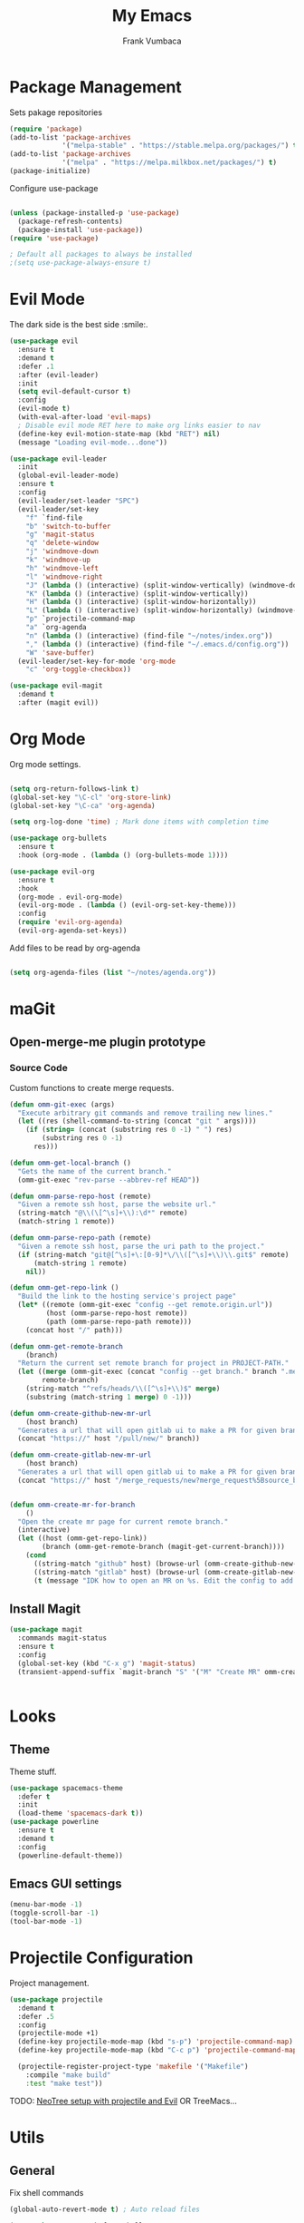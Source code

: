 #+TITLE: My Emacs
#+AUTHOR: Frank Vumbaca

* Package Management
  Sets pakage repositories
#+BEGIN_SRC emacs-lisp
(require 'package)
(add-to-list 'package-archives
             '("melpa-stable" . "https://stable.melpa.org/packages/") t)
(add-to-list 'package-archives
             '("melpa" . "https://melpa.milkbox.net/packages/") t)
(package-initialize)

#+END_SRC

Configure use-package
#+BEGIN_SRC emacs-lisp

(unless (package-installed-p 'use-package)
  (package-refresh-contents)
  (package-install 'use-package))
(require 'use-package)

; Default all packages to always be installed
;(setq use-package-always-ensure t)

#+END_SRC

* Evil Mode
  The dark side is the best side :smile:.
#+BEGIN_SRC emacs-lisp
(use-package evil
  :ensure t
  :demand t
  :defer .1
  :after (evil-leader)
  :init
  (setq evil-default-cursor t)
  :config
  (evil-mode t)
  (with-eval-after-load 'evil-maps)
  ; Disable evil mode RET here to make org links easier to nav
  (define-key evil-motion-state-map (kbd "RET") nil)
  (message "Loading evil-mode...done"))

(use-package evil-leader
  :init
  (global-evil-leader-mode)
  :ensure t
  :config
  (evil-leader/set-leader "SPC")
  (evil-leader/set-key
    "f" `find-file
    "b" 'switch-to-buffer
    "g" 'magit-status
    "q" 'delete-window
    "j" 'windmove-down
    "k" 'windmove-up
    "h" 'windmove-left
    "l" 'windmove-right
    "J" (lambda () (interactive) (split-window-vertically) (windmove-down))
    "K" (lambda () (interactive) (split-window-vertically))
    "H" (lambda () (interactive) (split-window-horizontally))
    "L" (lambda () (interactive) (split-window-horizontally) (windmove-right))
    "p" `projectile-command-map
    "a" `org-agenda
    "n" (lambda () (interactive) (find-file "~/notes/index.org"))
    "," (lambda () (interactive) (find-file "~/.emacs.d/config.org"))
    "W" 'save-buffer)
  (evil-leader/set-key-for-mode 'org-mode
    "c" 'org-toggle-checkbox))

(use-package evil-magit
  :demand t
  :after (magit evil))

#+END_SRC

* Org Mode
  Org mode settings.
#+BEGIN_SRC emacs-lisp

(setq org-return-follows-link t)
(global-set-key "\C-cl" 'org-store-link)
(global-set-key "\C-ca" 'org-agenda)

(setq org-log-done 'time) ; Mark done items with completion time

(use-package org-bullets
  :ensure t
  :hook (org-mode . (lambda () (org-bullets-mode 1))))

(use-package evil-org
  :ensure t
  :hook
  (org-mode . evil-org-mode)
  (evil-org-mode . (lambda () (evil-org-set-key-theme)))
  :config
  (require 'evil-org-agenda)
  (evil-org-agenda-set-keys))

#+END_SRC

Add files to be read by org-agenda

#+BEGIN_SRC emacs-lisp

(setq org-agenda-files (list "~/notes/agenda.org"))

#+END_SRC

* maGit
** Open-merge-me plugin prototype
*** Source Code
Custom functions to create merge requests.
#+BEGIN_SRC emacs-lisp
(defun omm-git-exec (args)
  "Execute arbitrary git commands and remove trailing new lines."
  (let ((res (shell-command-to-string (concat "git " args))))
    (if (string= (concat (substring res 0 -1) " ") res)
        (substring res 0 -1)
      res)))
     
(defun omm-get-local-branch ()
  "Gets the name of the current branch."
  (omm-git-exec "rev-parse --abbrev-ref HEAD"))
  
(defun omm-parse-repo-host (remote)
  "Given a remote ssh host, parse the website url."
  (string-match "@\\(\[^\s]+\\):\d*" remote)
  (match-string 1 remote))

(defun omm-parse-repo-path (remote)
  "Given a remote ssh host, parse the uri path to the project."
  (if (string-match "git@[^\s]+\:[0-9]*\/\\([^\s]+\\)\\.git$" remote)
      (match-string 1 remote)
    nil))

(defun omm-get-repo-link ()
  "Build the link to the hosting service's project page"
  (let* ((remote (omm-git-exec "config --get remote.origin.url"))
         (host (omm-parse-repo-host remote))
         (path (omm-parse-repo-path remote)))
    (concat host "/" path)))

(defun omm-get-remote-branch
    (branch)
  "Return the current set remote branch for project in PROJECT-PATH."
  (let ((merge (omm-git-exec (concat "config --get branch." branch ".merge")))
        remote-branch)
    (string-match "^refs/heads/\\([^\s]+\\)$" merge)
    (substring (match-string 1 merge) 0 -1)))

(defun omm-create-github-new-mr-url
    (host branch)
  "Generates a url that will open gitlab ui to make a PR for given branch."
  (concat "https://" host "/pull/new/" branch))

(defun omm-create-gitlab-new-mr-url
    (host branch)
  "Generates a url that will open gitlab ui to make a PR for given branch."
  (concat "https://" host "/merge_requests/new?merge_request%5Bsource_branch%5D=" (url-hexify-string branch)))


(defun omm-create-mr-for-branch
    ()
  "Open the create mr page for current remote branch."
  (interactive)
  (let ((host (omm-get-repo-link))
        (branch (omm-get-remote-branch (magit-get-current-branch))))
    (cond
      ((string-match "github" host) (browse-url (omm-create-github-new-mr-url host branch)))
      ((string-match "gitlab" host) (browse-url (omm-create-gitlab-new-mr-url host branch)))
      (t (message "IDK how to open an MR on %s. Edit the config to add a handler for this service!" host)))))

#+END_SRC

** Install Magit
#+BEGIN_SRC emacs-lisp
(use-package magit
  :commands magit-status
  :ensure t
  :config
  (global-set-key (kbd "C-x g") 'magit-status)
  (transient-append-suffix `magit-branch "S" '("M" "Create MR" omm-create-mr-for-branch)))


#+END_SRC

* Looks
** Theme
  Theme stuff.
#+BEGIN_SRC emacs-lisp
(use-package spacemacs-theme
  :defer t
  :init
  (load-theme 'spacemacs-dark t))
(use-package powerline
  :ensure t
  :demand t
  :config
  (powerline-default-theme))
#+END_SRC

** Emacs GUI settings
#+BEGIN_SRC emacs-lisp
(menu-bar-mode -1)
(toggle-scroll-bar -1)
(tool-bar-mode -1)
#+END_SRC

* Projectile Configuration
  Project management.
#+BEGIN_SRC emacs-lisp
(use-package projectile
  :demand t
  :defer .5
  :config
  (projectile-mode +1)
  (define-key projectile-mode-map (kbd "s-p") 'projectile-command-map)
  (define-key projectile-mode-map (kbd "C-c p") 'projectile-command-map)

  (projectile-register-project-type 'makefile '("Makefile")
    :compile "make build"
    :test "make test"))
#+END_SRC

TODO: [[https://www.emacswiki.org/emacs/NeoTree#toc8][NeoTree setup with projectile and Evil]]
OR TreeMacs...

* Utils
** General
   Fix shell commands
#+BEGIN_SRC emacs-lisp
(global-auto-revert-mode t) ; Auto reload files

(use-package exec-path-from-shell
  :demand t
  :config
  (when (memq window-system '(mac ns x)) ; Syncs $MANPATH, $PATH and exec-path with shell config 
    (exec-path-from-shell-initialize)))  ; (does not work on windows)
#+END_SRC

  Better emoji support.
#+BEGIN_SRC emacs-lisp
(use-package emojify
  :demand t
  :defer 0.3
  :config
  (global-emojify-mode t))
#+END_SRC

  Save emacs state on close.
#+BEGIN_SRC emacs-lisp
(desktop-save-mode 1)
#+END_SRC

  Also, emacs does this annoying thing where it will create a bunch of 
  temporary files like backups, swaps, and autosaves. Lets tame this behavior a little...
#+BEGIN_SRC emacs-lisp
(setq make-backup-files nil) ; stop creating backup~ files
(setq auto-save-default nil) ; stop creating #autosave# files
(setq create-lockfiles nil)  ; stp[ creatomg #lockfile
(setq backup-directory-alist '(("" . "~/.emacs.d/backup"))) ; Put all backups in one place (and not in the project)
#+END_SRC

** Ido Configuration
   Fuzzy search and auto complete.
 #+BEGIN_SRC emacs-lisp
(setq ido-enable-flex-matching t)
(setq ido-everywhere t)
(use-package ido-completing-read+ :demand t :defer 0.7)
(ido-mode 1)
 #+END_SRC

** Window Management
#+BEGIN_SRC emacs-lisp
(use-package ace-window
  :commands ace-window
  :config
  (global-set-key (kbd "M-o") 'ace-window))
#+END_SRC

* Language Stuff
** General Stuff
#+BEGIN_SRC emacs-lisp
;; Dont use tabs for indenting
(setq-default indent-tabs-mode nil)

(use-package flycheck
  :demand t
  :config
  (global-flycheck-mode))

(use-package rainbow-delimiters :ensure t :demand t)
(use-package paredit :ensure t :demand t)
(use-package evil-paredit :ensure t :demand t)
#+END_SRC

** Common Lisp
#+BEGIN_SRC emacs-lisp
(use-package slime
  :commands slime-mode
  :init
  (setq inferior-lisp-program "/usr/local/bin/clisp")
  (setq slime-contribs '(slime-fancy)))
#+END_SRC

** Clojure

#+BEGIN_SRC emacs-lisp
; Base mode
(use-package clojure-mode
  :ensure t
  :mode "\\.clj"
  :interpreter "clojure"
  :hook
  (clojure-mode . rainbow-delimiters-mode)
  (clojure-mode . enable-paredit-mode)
  (clojure-mode . evil-paredit-mode))
  
(use-package clojure-mode-extra-font-locking
  :ensure t
  :after (clojure-mode))

(use-package cider :ensure t :after clojure-mode)

#+END_SRC

** Elixir Support
   # TODO Properly configure alchemist
#+BEGIN_SRC emacs-lisp
(use-package elixir-mode 
  :ensure t
  :mode 
  "\\.ex"
  "\\.exs"
  :interpreter "elixir"
  ;; Create a buffer-local hook to run elixir-format on save, only when we enable elixir-mode.
  ;;(add-hook 'elixir-mode-hook
    ;;(lambda () (add-hook 'before-save-hook 'elixir-format nil t)))
  )
  
(use-package alchemist 
  :ensure t
  :after elixir-mode)
#+END_SRC


